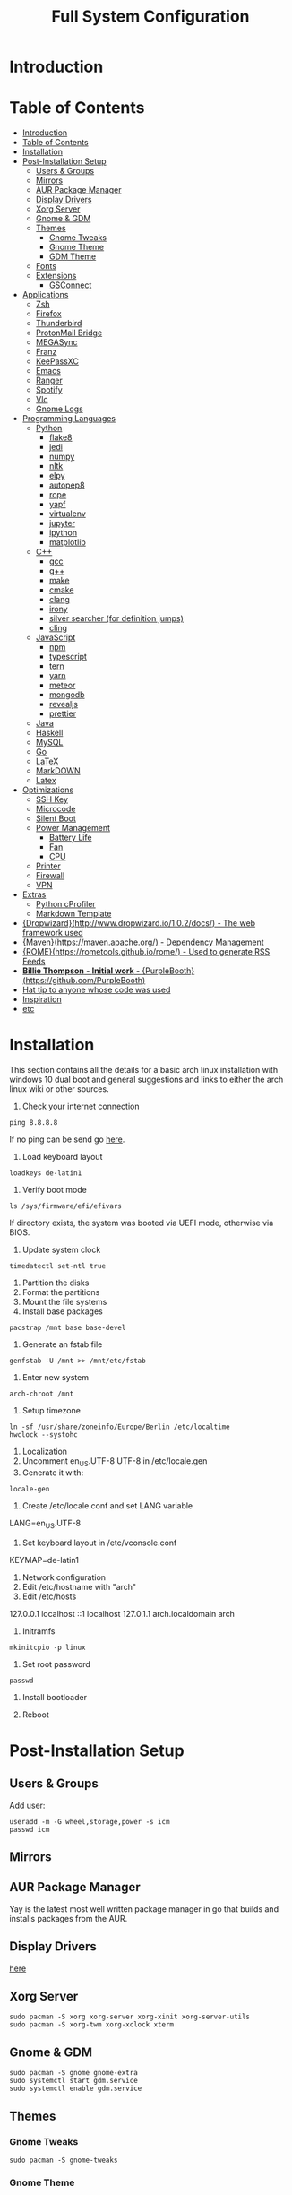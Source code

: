 #+TITLE: Full System Configuration

* Introduction
* Table of Contents
:PROPERTIES:
:TOC: all
:END:
  -  [[#introduction][Introduction]]
  -  [[#table-of-contents][Table of Contents]]
  -  [[#installation][Installation]]
  -  [[#post-installation-setup][Post-Installation Setup]]
    -  [[#users--groups][Users & Groups]]
    -  [[#mirrors][Mirrors]]
    -  [[#aur-package-manager][AUR Package Manager]]
    -  [[#display-drivers][Display Drivers]]
    -  [[#xorg-server][Xorg Server]]
    -  [[#gnome--gdm][Gnome & GDM]]
    -  [[#themes][Themes]]
      -  [[#gnome-tweaks][Gnome Tweaks]]
      -  [[#gnome-theme][Gnome Theme]]
      -  [[#gdm-theme][GDM Theme]]
    -  [[#fonts][Fonts]]
    -  [[#extensions][Extensions]]
      -  [[#gsconnect][GSConnect]]
  -  [[#applications][Applications]]
    -  [[#zsh][Zsh]]
    -  [[#firefox][Firefox]]
    -  [[#thunderbird][Thunderbird]]
    -  [[#protonmail-bridge][ProtonMail Bridge]]
    -  [[#megasync][MEGASync]]
    -  [[#franz][Franz]]
    -  [[#keepassxc][KeePassXC]]
    -  [[#emacs][Emacs]]
    -  [[#ranger][Ranger]]
    -  [[#spotify][Spotify]]
    -  [[#vlc][Vlc]]
    -  [[#gnome-logs][Gnome Logs]]
  -  [[#programming-languages][Programming Languages]]
    -  [[#python][Python]]
      -  [[#flake8][flake8]]
      -  [[#jedi][jedi]]
      -  [[#numpy][numpy]]
      -  [[#nltk][nltk]]
      -  [[#elpy][elpy]]
      -  [[#autopep8][autopep8]]
      -  [[#rope][rope]]
      -  [[#yapf][yapf]]
      -  [[#virtualenv][virtualenv]]
      -  [[#jupyter][jupyter]]
      -  [[#ipython][ipython]]
      -  [[#matplotlib][matplotlib]]
    -  [[#c][C++]]
      -  [[#gcc][gcc]]
      -  [[#g][g++]]
      -  [[#make][make]]
      -  [[#cmake][cmake]]
      -  [[#clang][clang]]
      -  [[#irony][irony]]
      -  [[#silver-searcher-for-definition-jumps][silver searcher (for definition jumps)]]
      -  [[#cling][cling]]
    -  [[#javascript][JavaScript]]
      -  [[#npm][npm]]
      -  [[#typescript][typescript]]
      -  [[#tern][tern]]
      -  [[#yarn][yarn]]
      -  [[#meteor][meteor]]
      -  [[#mongodb][mongodb]]
      -  [[#revealjs][revealjs]]
      -  [[#prettier][prettier]]
    -  [[#java][Java]]
    -  [[#haskell][Haskell]]
    -  [[#mysql][MySQL]]
    -  [[#go][Go]]
    -  [[#latex][LaTeX]]
    -  [[#markdown][MarkDOWN]]
    -  [[#latex][Latex]]
  -  [[#optimizations][Optimizations]]
    -  [[#ssh-key][SSH Key]]
    -  [[#microcode][Microcode]]
    -  [[#silent-boot][Silent Boot]]
    -  [[#power-management][Power Management]]
      -  [[#battery-life][Battery Life]]
      -  [[#fan][Fan]]
      -  [[#cpu][CPU]]
    -  [[#printer][Printer]]
    -  [[#firewall][Firewall]]
    -  [[#vpn][VPN]]
  -  [[#extras][Extras]]
    -  [[#python-cprofiler][Python cProfiler]]
    -  [[#markdown-template][Markdown Template]]
  -  [[#dropwizardhttpwwwdropwizardio102docs---the-web-framework-used][{Dropwizard}(http://www.dropwizard.io/1.0.2/docs/) - The web framework used]]
  -  [[#mavenhttpsmavenapacheorg---dependency-management][{Maven}(https://maven.apache.org/) - Dependency Management]]
  -  [[#romehttpsrometoolsgithubiorome---used-to-generate-rss-feeds][{ROME}(https://rometools.github.io/rome/) - Used to generate RSS Feeds]]
  -  [[#billie-thompson---initial-work---purpleboothhttpsgithubcompurplebooth][**Billie Thompson** - *Initial work* - {PurpleBooth}(https://github.com/PurpleBooth)]]
  -  [[#hat-tip-to-anyone-whose-code-was-used][Hat tip to anyone whose code was used]]
  -  [[#inspiration][Inspiration]]
  -  [[#etc][etc]]

* Installation

This section contains all the details for a basic arch linux installation
with windows 10 dual boot and general suggestions and links to either the
arch linux wiki or other sources.

1. Check your internet connection
#+BEGIN_SRC shell
ping 8.8.8.8
#+END_SRC
If no ping can be send go [[https://wiki.archlinux.org/index.php/Network_configuration#Network_interfaces][here]].

2. Load keyboard layout
#+BEGIN_SRC shell
loadkeys de-latin1
#+END_SRC

3. Verify boot mode
#+BEGIN_SRC shell
ls /sys/firmware/efi/efivars
#+END_SRC
If directory exists, the system was booted via UEFI mode, otherwise via BIOS.

4. Update system clock
#+BEGIN_SRC shell
timedatectl set-ntl true
#+END_SRC

5. Partition the disks
6. Format the partitions
7. Mount the file systems
8. Install base packages
#+BEGIN_SRC shell
pacstrap /mnt base base-devel
#+END_SRC

9. Generate an fstab file
#+BEGIN_SRC shell
genfstab -U /mnt >> /mnt/etc/fstab
#+END_SRC

10. Enter new system
#+BEGIN_SRC shell
arch-chroot /mnt
#+END_SRC

11. Setup timezone
#+BEGIN_SRC shell
ln -sf /usr/share/zoneinfo/Europe/Berlin /etc/localtime
hwclock --systohc
#+END_SRC

12. Localization
1. Uncomment en_US.UTF-8 UTF-8 in /etc/locale.gen
2. Generate it with:
#+BEGIN_SRC shell
locale-gen
#+END_SRC
3. Create /etc/locale.conf and set LANG variable
LANG=en_US.UTF-8
4. Set keyboard layout in /etc/vconsole.conf
KEYMAP=de-latin1

13. Network configuration
1. Edit /etc/hostname with "arch"
2. Edit /etc/hosts
127.0.0.1    localhost
::1          localhost
127.0.1.1    arch.localdomain    arch

14. Initramfs
#+BEGIN_SRC shell
mkinitcpio -p linux
#+END_SRC

15. Set root password
#+BEGIN_SRC shell
passwd
#+END_SRC

16. Install bootloader

17. Reboot

* Post-Installation Setup
** Users & Groups
Add user:
#+BEGIN_SRC shell
useradd -m -G wheel,storage,power -s icm
passwd icm
#+END_SRC
** Mirrors
** AUR Package Manager
Yay is the latest most well written package manager in go that builds and
 installs packages from the AUR.
** Display Drivers
[[https://wiki.archlinux.org/index.php/NVIDIA][here]]
** Xorg Server
#+BEGIN_SRC shell
sudo pacman -S xorg xorg-server xorg-xinit xorg-server-utils
sudo pacman -S xorg-twm xorg-xclock xterm
#+END_SRC
** Gnome & GDM
#+BEGIN_SRC shell
sudo pacman -S gnome gnome-extra
sudo systemctl start gdm.service
sudo systemctl enable gdm.service
#+END_SRC
** Themes
*** Gnome Tweaks
#+BEGIN_SRC shell
sudo pacman -S gnome-tweaks
#+END_SRC
*** Gnome Theme

Setup the major gnome icon, shell and applications theme from one of the
following: (currently I use Paper Icons with Ant Shell and Applications)

1. EvoPop
#+BEGIN_SRC shell
yay -S evopop-gtk-theme
#+END_SRC
2. Arc-Theme
#+BEGIN_SRC shell
yay -S arc-gtk-theme
#+END_SRC
3. Paper
#+BEGIN_SRC shell
yay -S paper-icon-theme-git
#+END_SRC
4. Ant
Clone github repository to /usr/share/themes directory by running:
#+BEGIN_SRC shell
git clone https://github.com/EliverLara/Ant
#+END_SRC
And change the appearence settings with the gnome-tweak-tool.

*** GDM Theme
#+BEGIN_SRC shell
yay -S gdm-themes
#+END_SRC

** Fonts

Installing fonts is a very important step in an arch linux configuration.
Here are a couple of suggestions:
#+BEGIN_SRC shell
sudo pacman -S ttf-dejavu
sudo pacman -S ttf-anonymous-pro
sudo pacman -S ttf-liberation 
sudo pacman -S noto-fonts
#+END_SRC
** Extensions
*** GSConnect

* Applications
** Zsh
1. Oh-my-zsh
2. Addons
3. Base 16 Theme
Clone the main repository:
#+BEGIN_SRC shell
git clone https://github.com/aaron-williamson/base16-gnome-terminal.git ~/.config/base16-gnome-terminal
#+END_SRC
And execute the file containing your selected theme:
#+BEGIN_SRC shell
.config/base16-gnome-terminal/color-scripts/base16-bright.sh
#+END_SRC

** Firefox
1. Install firefox
#+BEGIN_SRC shell
sudo pacman -S firefox
#+END_SRC
2. Add extensions:
2.1. vimiumfx
2.2. keepassxc
2.3. ublock origin
3. Setup Search Engines
3.1. DuckDuckGo -> d
3.2. Wikipedia -> w
3.3. Github -> g
3.4. Youtube -> y
3.5. Google Maps -> gm
3.6. Google Translate -> gt
3.7. Leo PT -> l
3.8. Leo EN -> le
3.9. Leo RU -> Lambda
3.10. Wiktionary -> Vê
3.11. imdb -> i
3.12. ProxyBay -> p
4. Furthuer customizations
4.1. Remove title bar
4.2. Disable password completion
4.3. Customize history and cookie saving
** Thunderbird
** ProtonMail Bridge
** MEGASync
** Franz
** KeePassXC
** Emacs
** Ranger
#+BEGIN_SRC shell
sudo pacman -S ranger
#+END_SRC
Create gnome keybinding:
gnome-terminal -r "ranger"
** Spotify
#+BEGIN_SRC sh
yay -S spotify
#+END_SRC
** Vlc
#+BEGIN_SRC sh
sudo pacman -S vlc
#+END_SRC
** Gnome Logs
#+BEGIN_SRC shell
sudo pacman -S gnome-logs
#+END_SRC

* Programming Languages
** Python
1. Install pip, update it and upgrade (python2 version can always be installed as well)
#+BEGIN_SRC sh
sudo pacman -S python-pip
pip install --upgrade pip
#+END_SRC
2. Install each of the packages. (root permission might be needed)
*** flake8
#+BEGIN_SRC sh
sudo pacman -S flake8
#+END_SRC

*** jedi
#+BEGIN_SRC sh
sudo pacman -S python-jedi
#+END_SRC

*** numpy
#+BEGIN_SRC sh
sudo pacman -S python-numpy
#+END_SRC

*** nltk
#+BEGIN_SRC sh
sudo pacman -S python-nltk
#+END_SRC

*** elpy
Ubuntu elpy package might be available
#+BEGIN_SRC sh
sudo pacman -S emacs-elpy
#+END_SRC

*** autopep8
#+BEGIN_SRC sh
sudo pacman -S autopep8
#+END_SRC

*** rope
#+BEGIN_SRC sh
sudo pacman -S python-rope
#+END_SRC

*** yapf
#+BEGIN_SRC sh
sudo pacman -S yapf
#+END_SRC

*** virtualenv
#+BEGIN_SRC sh
sudo pacman -S python-virtualenv
#+END_SRC

*** jupyter
#+BEGIN_SRC sh
sudo pacman -S jupyter-notebook
#+END_SRC

*** ipython
#+BEGIN_SRC sh
sudo pacman -S ipython
#+END_SRC

*** matplotlib
#+BEGIN_SRC sh
sudo pacman -S python-matplotlib
#+END_SRC

** C++
*** gcc
#+BEGIN_SRC sh
sudo pacman -S gcc
#+END_SRC

*** g++
#+BEGIN_SRC sh
sudo pacman -S g++
#+END_SRC

*** make
#+BEGIN_SRC sh
sudo pacman -S make
#+END_SRC

*** cmake
#+BEGIN_SRC sh
sudo pacman -S cmake
#+END_SRC

*** clang
Install clang across your system
#+BEGIN_SRC sh
sudo pacman -S clang
#+END_SRC
*** irony
This might not work according to your system
#+BEGIN_SRC sh
yay pacman -S emacs-company-irony-git
#+END_SRC

*** silver searcher (for definition jumps)
#+BEGIN_SRC sh
sudo pacman -S the_silver_searcher
#+END_SRC

*** cling
Cling is REPL for C++. Very usefull!
#+BEGIN_SRC sh
yay -S cling-git
#+END_SRC

** JavaScript
*** npm
#+BEGIN_SRC sh
sudo pacman -S nodejs
sudo pacman -S npm
#+END_SRC
*** typescript
#+BEGIN_SRC sh
sudo npm install -g typescript
#+END_SRC
*** tern
#+BEGIN_SRC sh
sudo npm install -g tern
#+END_SRC
*** yarn
#+BEGIN_SRC sh
sudo npm install -g yarn
#+END_SRC
*** meteor
#+BEGIN_SRC sh
curl https://install.meteor.com/ | sh
#+END_SRC

*** mongodb
1. Install mongodb
#+BEGIN_SRC sh
sudo apt-key adv --keyserver hkp://keyserver.ubuntu.com:80 --recv 9DA31620334BD75D9DCB49F368818C72E52529D4
echo "deb [ arch=amd64 ] https://repo.mongodb.org/apt/ubuntu bionic/mongodb-org/4.0 multiverse" | sudo tee /etc/apt/sources.list.d/mongodb-org-4.0.list
sudo apt-get update
sudo apt-get install -y mongodb-org
sudo service mongod start
#+END_SRC
2. Setup emacs for mongo

*** revealjs
#+BEGIN_SRC sh
git clone https://github.com/hakimel/reveal.js/
cd reveal.js
npm install
#+END_SRC

*** prettier
#+BEGIN_SRC sh
sudo pacman -S prettier
#+END_SRC
** Java
#+BEGIN_SRC sh
sudo pacman -S jdk-openjdk openjdk-doc openjdk-src
#+END_SRC

** Haskell
   #+BEGIN_SRC sh
sudo pacman -S ghc
   #+END_SRC

** MySQL
1. Arch Linux official SQL package is [[https://wiki.archlinux.org/index.php/MariaDB][mariadb]]
2. Set root password and create users
3. Setup emacs for MySQL
   
** Go
#+BEGIN_SRC sh
sudo pacman -S go
#+END_SRC

** LaTeX
** MarkDOWN
#+BEGIN_SRC sh
git clone --recursive git://github.com/fletcher/peg-multimarkdown.git
make
#+END_SRC

** Latex
Get all Maths-fonts
#+BEGIN_SRC shell
sudo pacman -S texlive-core texlive-fontsextra
#+END_SRC
#+BEGIN_SRC sh
sudo pacman -S texlive-most texlive-lang biber
#+END_SRC

* Optimizations
** SSH Key
** Microcode
1. Depending on the processor architecture:
#+BEGIN_SRC shell
sudo pacman -S amd-ucode
sudo pacman -S intel-ucode
#+END_SRC
2. Update the bootloader
#+BEGIN_SRC shell
grub-mkconfig -o /boot/grub/grub.cfg
#+END_SRC
3. Detecting available microcode updates
#+BEGIN_SRC shell
sudo pacman -S intel-ucode iucode-tool
modprobe cpuid
bsdtar -Oxf /boot/intel-ucode.img | iucode_tool -tb -lS -
#+END_SRC
** Silent Boot
** Power Management
*** Battery Life
*** Fan
*** CPU
** Printer
** Firewall
1. Change /etc/default/ufw 
IPV6=yes 
2. Setup default policies
#+BEGIN_SRC sh
sudo ufw default deny incoming
sudo ufw default allow outgoing
#+END_SRC
3. Allow ssh & gsconnect
#+BEGIN_SRC sh
sudo ufw allow ssh
sudo ufw allow 1176
#+END_SRC
4. Enable UFW on boot
#+BEGIN_SRC sh
sudo ufw enable
#+END_SRC

** VPN
#+BEGIN_SRC shell
sudo pacman -S openvpn networkmanager-openvpn
#+END_SRC

* Extras
** Python cProfiler
#+BEGIN_SRC python
import cProfile
import pstats
import io


def profile(fnc):

    """A decorator that uses cProfile to profile a function"""

    def inner(*args, **kwargs):

        pr = cProfile.Profile()
        pr.enable()
        retval = fnc(*args, **kwargs)
        pr.disable()
        s = io.StringIO()
        sortby = 'cumulative'
        ps = pstats.Stats(pr, stream=s).sort_stats(sortby)
        ps.print_stats()
        print(s.getvalue())
        return retval

    return inner
#+END_SRC
** Markdown Template
#+BEGIN_SRC markdown
# Project Title

One Paragraph of project description goes here

## Getting Started

These instructions will get you a copy of the project up and running on your local machine for development and testing purposes. See deployment for notes on how to deploy the project on a live system.

### Prerequisites

What things you need to install the software and how to install them

```
Give examples
```

### Installing

A step by step series of examples that tell you how to get a development env running

Say what the step will be

```
Give the example
```

And repeat

```
until finished
```

End with an example of getting some data out of the system or using it for a little demo

## Running the tests

Explain how to run the automated tests for this system

### Break down into end to end tests

Explain what these tests test and why

```
Give an example
```

### And coding style tests

Explain what these tests test and why

```
Give an example
```

## Deployment

Add additional notes about how to deploy this on a live system

## Built With

* [Dropwizard](http://www.dropwizard.io/1.0.2/docs/) - The web framework used
* [Maven](https://maven.apache.org/) - Dependency Management
* [ROME](https://rometools.github.io/rome/) - Used to generate RSS Feeds

## Contributing

Please read [CONTRIBUTING.md](https://gist.github.com/PurpleBooth/b24679402957c63ec426) for details on our code of conduct, and the process for submitting pull requests to us.

## Versioning

We use [SemVer](http://semver.org/) for versioning. For the versions available, see the [tags on this repository](https://github.com/your/project/tags). 

## Authors

* **Billie Thompson** - *Initial work* - [PurpleBooth](https://github.com/PurpleBooth)

See also the list of [contributors](https://github.com/your/project/contributors) who participated in this project.

## License

This project is licensed under the MIT License - see the [LICENSE.md](LICENSE.md) file for details

## Acknowledgments

* Hat tip to anyone whose code was used
* Inspiration
* etc
#+END_SRC

